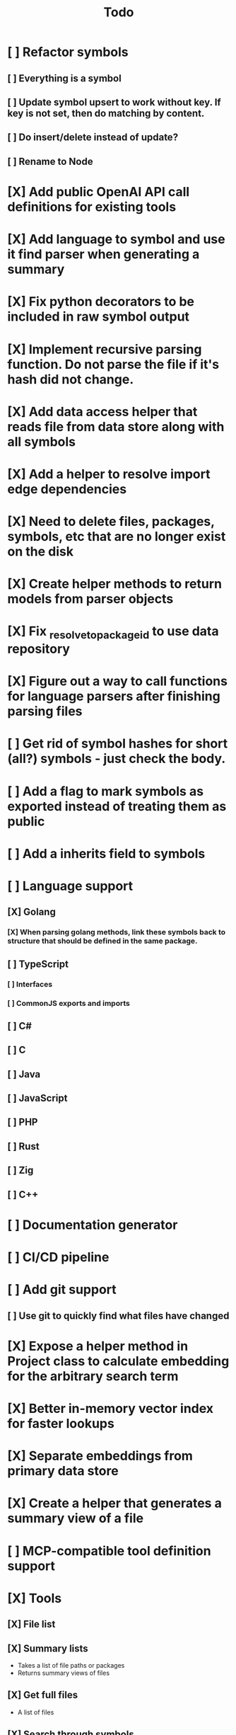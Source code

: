 #+title: Todo
* [ ] Refactor symbols
** [ ] Everything is a symbol
** [ ] Update symbol upsert to work without key. If key is not set, then do matching by content.
** [ ] Do insert/delete instead of update?
** [ ] Rename to Node
* [X] Add public OpenAI API call definitions for existing tools
* [X] Add language to symbol and use it find parser when generating a summary
* [X] Fix python decorators to be included in raw symbol output
* [X] Implement recursive parsing function. Do not parse the file if it's hash did not change.
* [X] Add data access helper that reads file from data store along with all symbols
* [X] Add a helper to resolve import edge dependencies
* [X] Need to delete files, packages, symbols, etc that are no longer exist on the disk
* [X] Create helper methods to return models from parser objects
* [X] Fix _resolve_to_package_id to use data repository
* [X] Figure out a way to call functions for language parsers after finishing parsing files
* [ ] Get rid of symbol hashes for short (all?) symbols - just check the body.
* [ ] Add a flag to mark symbols as exported instead of treating them as public
* [ ] Add a inherits field to symbols
* [ ] Language support
** [X] Golang
*** [X] When parsing golang methods, link these symbols back to structure that should be defined in the same package.
** [ ] TypeScript
*** [ ] Interfaces
*** [ ] CommonJS exports and imports
** [ ] C#
** [ ] C
** [ ] Java
** [ ] JavaScript
** [ ] PHP
** [ ] Rust
** [ ] Zig
** [ ] C++
* [ ] Documentation generator
* [ ] CI/CD pipeline
* [ ] Add git support
** [ ]  Use git to quickly find what files have changed
* [X] Expose a helper method in Project class to calculate embedding for the arbitrary search term
* [X] Better in-memory vector index for faster lookups
* [X] Separate embeddings from primary data store
* [X] Create a helper that generates a summary view of a file
* [ ] MCP-compatible tool definition support
* [X] Tools
** [X] File list
** [X] Summary lists
- Takes a list of file paths or packages
- Returns summary views of files
** [X] Get full files
- A list of files
** [X] Search through symbols
- Needle
- Result list
* [X] Figure out a way to update embeddings in background
* [X] Add embedding value caching
** [X] A shared cross-project table
* [ ] A server with simple API to insert embedding value for a hash and get multiple embedding values for a hash
* [X] Do not warn on python pass_statement
* [ ] Add support for Python del_statement?
* [X] Add support for FTS when embedding search is not feasible
* [X] Even if file can not be parsed, store information about it in the database
* [X] When reparsing file and symbols did not change - do not recalculate embeddings
* [X] Build a tool that provides recommendations for a list of files/packages by applying PageRank algorithm to dependencies.
* [X] Add package_id to symbols to speed up search
* [X] Add caching for go.mod at project level to avoid loading it for each and every Go file
* [ ] Do not refresh DuckDB index if project did not change
* [X] Figure out a way to have a single query parameter that searches code by embedding and documentation. Idea: calculate embedding vector for commend/docstring and use that instead of FTS. Fallback to FTS if embeddings are not enabled.
* [X] Add symbol search test
* [ ] Add reranking model support
* [X] Python parser should preserve decorators when parsing symbols. Extend model to collect decorators and store them in model.
* [X] Python parser does not parse symbols of decorated methods
* [ ] When including child symbols, pass visibility mode from parent query. Do not include private methods for publicly requested symbols.
* [X] Search for public symbols by default
* [X] Recommendation engine
** [X] Store all references for each file
- New model
- Include import information, if it can be resolved
** [X] Create in-memory NetworkX graph
- Add all project public symbols and all references
- Implement ranking algorithm to find recommendations
** [X] Figure out incremental graph updates
** [X] Create a tool that takes in file paths, query, runs above algorithm
* [-] Add infra to maintain in-memory tools like RepoMap
** [ ] Enable/Disable tools configuration flag
* [ ] Create a simple web ui to navigate project database
* [ ] Validate traversal logic to ensure we can not go outside of the project directory.
* [X] Add a way to destroy the project. This should also shutdown/stop embedding worker.
** [X] Add a destory() method to embedding worker
* [ ] Add a way to initialize project, but only scan and work from a subpath
** [ ] Search should be scoped to files in subdirectories
* [X] Strip spaces from multi-line commends, but recover when generating summaries
* [X] Instead of having multiple flags for summary/full/none, add enum to tools
* [X] If embedding model for the vector does not match current embedding model - either update OR skip
* [X] Find a way to de-dupe embedding queue to avoid calculating vectors multiple times
* [ ] Search to support exclude. For example - tests
* [ ] Golang summary optimizations - group multiple var/const definitions into a single block to save on tokens
* [ ] Move file summary helper out of tools
* [X] Better lookup with filters methods in data layer, similar to symbol search instead of dedicated methods.
* [ ] Figure out lockup in filelist tool
* [X] Compress long symbol bodies
* [ ] DuckDB concurrent writes problem when updating vectors: duckdb.duckdb.TransactionException: TransactionContext Error: Failed to commit: write-write conflict on key
